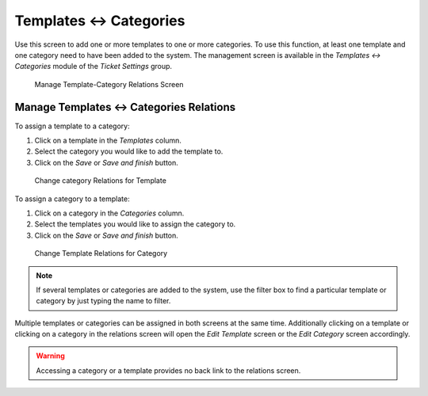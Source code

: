 Templates ↔ Categories
======================

Use this screen to add one or more templates to one or more categories. To use this function, at least one template and one category need to have been added to the system. The management screen is available in the *Templates ↔ Categories* module of the *Ticket Settings* group.

.. figure:: images/template-category-management.png
   :alt: Manage Template-Category Relations Screen

   Manage Template-Category Relations Screen


Manage Templates ↔ Categories Relations
---------------------------------------

To assign a template to a category:

1. Click on a template in the *Templates* column.
2. Select the category you would like to add the template to.
3. Click on the *Save* or *Save and finish* button.

.. figure:: images/template-category-template.png
   :alt: Change Category Relations for Template

   Change category Relations for Template

To assign a category to a template:

1. Click on a category in the *Categories* column.
2. Select the templates you would like to assign the category to.
3. Click on the *Save* or *Save and finish* button.

.. figure:: images/template-category-category.png
   :alt: Change Template Relations for Category

   Change Template Relations for Category

.. note::

   If several templates or categories are added to the system, use the filter box to find a particular template or category by just typing the name to filter.

Multiple templates or categories can be assigned in both screens at the same time. Additionally clicking on a template or clicking on a category in the relations screen will open the *Edit Template* screen or the *Edit Category* screen accordingly.

.. warning::

   Accessing a category or a template provides no back link to the relations screen.
